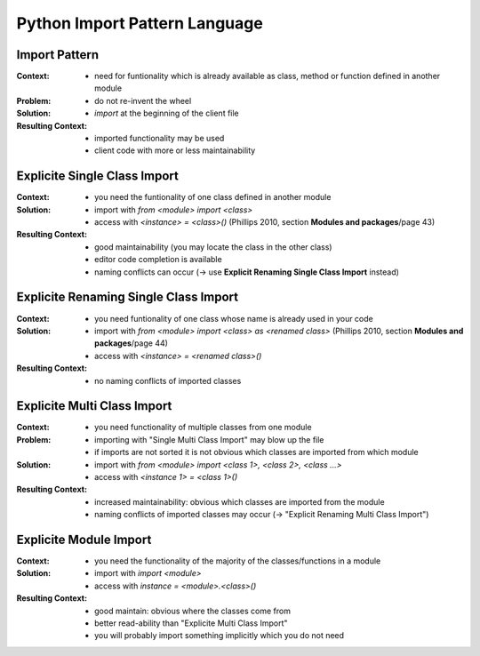 ﻿.. python_import_pattern_language:

==============================
Python Import Pattern Language
==============================

.. graphviz::

   digraph python_import_pattern_language{
      // styling
      size="10";
      
      // node transitions
      pipl -> esci -> ersci;
      esci -> emci;

      // nodes
      pipl [label="Python Import Pattern Language", href="../design_languages/python_import_pattern_language.html#", target="_top"];
      esci [label="Explicite Single Class Import", href="../design_languages/python_import_pattern_language.html#explicite_single_class_import", target="_top"];
      ersci [label="Explicite Renaming Single Class Import"];
      emci [label="Explicite Multi Class Import"];
      emi [label="Explicite Module Import"];
   }

Import Pattern
==============

:Context:
 - need for funtionality which is already available as
   class, method or function defined in another module

:Problem:
 - do not re-invent the wheel

:Solution:
 - `import` at the beginning of the client file

:Resulting Context:
 - imported functionality may be used
 - client code with more or less maintainability

Explicite Single Class Import
=============================

:Context:
 - you need the funtionality of one class defined in another module

:Solution:
 - import with `from <module> import <class>`
 - access with `<instance> = <class>()`
   (Phillips 2010, section **Modules and packages**/page 43)

:Resulting Context:
 - good maintainability (you may locate the class in the other class)
 - editor code completion is available
 - naming conflicts can occur (-> use **Explicit Renaming Single Class Import** instead)

Explicite Renaming Single Class Import
======================================

:Context:
 - you need funtionality of one class whose name is already used in your code

:Solution:
 - import with `from <module> import <class> as <renamed class>`
   (Phillips 2010, section **Modules and packages**/page 44)
 - access with `<instance> = <renamed class>()`

:Resulting Context:
 - no naming conflicts of imported classes

Explicite Multi Class Import
============================

:Context:
 - you need functionality of multiple classes from one module

:Problem:
 - importing with "Single Multi Class Import" may blow up the file
 - if imports are not sorted it is not obvious which classes are
   imported from which module

:Solution:
 - import with `from <module> import <class 1>, <class 2>, <class ...>`
 - access with `<instance 1> = <class 1>()`

:Resulting Context:
 - increased maintainability: obvious which classes are imported
   from the module
 - naming conflicts of imported classes may occur (-> "Explicit Renaming Multi Class Import")

Explicite Module Import
=======================

:Context:
 - you need the functionality of the majority of the classes/functions in a module

:Solution:
 - import with `import <module>`
 - access with `instance = <module>.<class>()`

:Resulting Context:
 - good maintain: obvious where the classes come from
 - better read-ability than "Explicite Multi Class Import"
 - you will probably import something implicitly which you do not need